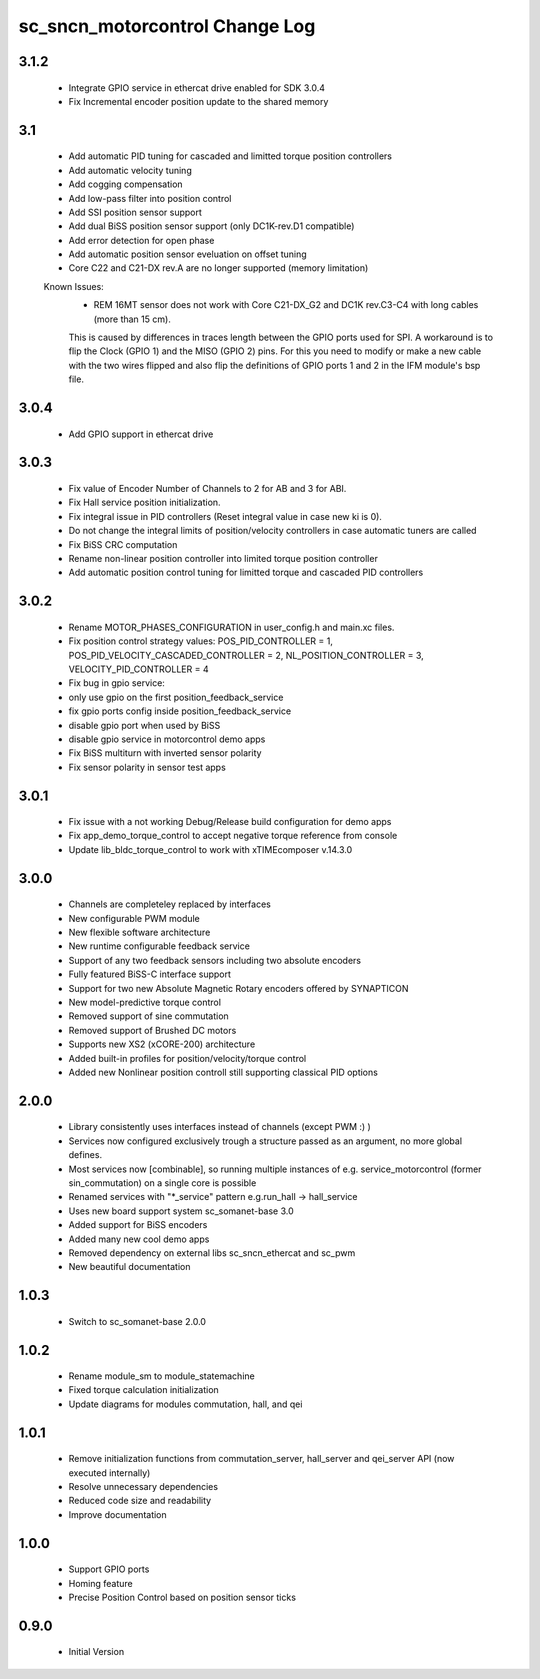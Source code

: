 sc_sncn_motorcontrol Change Log
===============================

3.1.2
-----

  * Integrate GPIO service in ethercat drive enabled for SDK 3.0.4
  * Fix Incremental encoder position update to the shared memory


3.1
---
  * Add automatic PID tuning for cascaded and limitted torque position controllers
  * Add automatic velocity tuning
  * Add cogging compensation
  * Add low-pass filter into position control
  * Add SSI position sensor support
  * Add dual BiSS position sensor support (only DC1K-rev.D1 compatible)
  * Add error detection for open phase
  * Add automatic position sensor eveluation on offset tuning 
  * Core C22 and C21-DX rev.A are no longer supported (memory limitation)


  Known Issues:
    * REM 16MT sensor does not work with Core C21-DX_G2 and DC1K rev.C3-C4 with long cables (more than 15 cm).

    This is caused by differences in traces length between the GPIO ports used for SPI. A workaround is to flip the Clock (GPIO 1) and the MISO (GPIO 2) pins. For this you need to modify or make a new cable with the two wires flipped
    and also flip the definitions of GPIO ports 1 and 2 in the IFM module's bsp file.


3.0.4
-----

  * Add GPIO support in ethercat drive


3.0.3
-----

  * Fix value of Encoder Number of Channels to 2 for AB and 3 for ABI.
  * Fix Hall service position initialization.
  * Fix integral issue in PID controllers (Reset integral value in case new ki is 0).
  * Do not change the integral limits of position/velocity controllers in case automatic tuners are called
  * Fix BiSS CRC computation
  * Rename non-linear position controller into limited torque position controller
  * Add automatic position control tuning for limitted torque and cascaded PID controllers

3.0.2
-----

  * Rename MOTOR_PHASES_CONFIGURATION in user_config.h and main.xc files.
  * Fix position control strategy values: POS_PID_CONTROLLER = 1, POS_PID_VELOCITY_CASCADED_CONTROLLER = 2, NL_POSITION_CONTROLLER = 3, VELOCITY_PID_CONTROLLER = 4
  * Fix bug in gpio service:
  * only use gpio on the first position_feedback_service
  * fix gpio ports config inside position_feedback_service
  * disable gpio port when used by BiSS
  * disable gpio service in motorcontrol demo apps
  * Fix BiSS multiturn with inverted sensor polarity
  * Fix sensor polarity in sensor test apps


3.0.1
-----

  * Fix issue with a not working Debug/Release build configuration for demo apps
  * Fix app_demo_torque_control to accept negative torque reference from console
  * Update lib_bldc_torque_control to work with xTIMEcomposer v.14.3.0

3.0.0
-----

  * Channels are completeley replaced by interfaces
  * New configurable PWM module
  * New flexible software architecture
  * New runtime configurable feedback service 
  * Support of any two feedback sensors including two absolute encoders
  * Fully featured BiSS-C interface support
  * Support for two new Absolute Magnetic Rotary encoders offered by SYNAPTICON
  * New model-predictive torque control
  * Removed support of sine commutation 
  * Removed support of Brushed DC motors
  * Supports new XS2 (xCORE-200) architecture  
  * Added built-in profiles for position/velocity/torque control
  * Added new Nonlinear position controll still supporting classical PID options
 
2.0.0
-----

  * Library consistently uses interfaces instead of channels (except PWM :) )
  * Services now configured exclusively trough a structure passed as an argument, no more global defines.
  * Most services now [combinable], so running multiple instances of e.g. service_motorcontrol (former sin_commutation) on a single core is possible
  * Renamed services with "*_service" pattern e.g.run_hall -> hall_service
  * Uses new board support system sc_somanet-base 3.0
  * Added support for BiSS encoders
  * Added many new cool demo apps
  * Removed dependency on external libs sc_sncn_ethercat and sc_pwm
  * New beautiful documentation

1.0.3
-----

  * Switch to sc_somanet-base 2.0.0

1.0.2
------

  * Rename module_sm to module_statemachine
  * Fixed torque calculation initialization 
  * Update diagrams for modules commutation, hall, and qei 

1.0.1
-----

  * Remove initialization functions from commutation_server, hall_server and qei_server API (now executed internally)
  * Resolve unnecessary dependencies
  * Reduced code size and readability
  * Improve documentation

1.0.0
-----

  * Support GPIO ports
  * Homing feature
  * Precise Position Control based on position sensor ticks
  
0.9.0
-----

  * Initial Version



